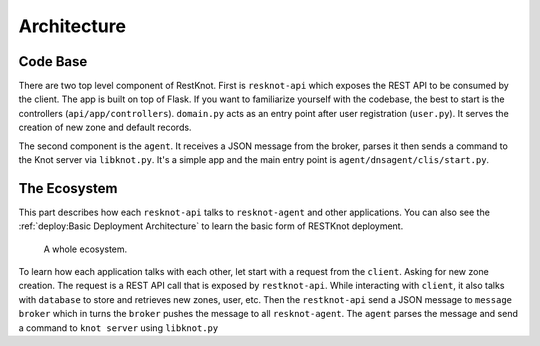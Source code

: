 Architecture
============

Code Base
---------

There are two top level component of RestKnot. First is ``resknot-api`` which
exposes the REST API to be consumed by the client. The app is built on top of
Flask. If you want to familiarize yourself with the codebase, the best to start
is the controllers (``api/app/controllers``). ``domain.py`` acts as
an entry point after user registration (``user.py``). It serves the creation of
new zone and default records.

The second component is the ``agent``. It receives a JSON message from the
broker, parses it then sends a command to the Knot server via
``libknot.py``. It's a simple app and the main entry point is ``agent/dnsagent/clis/start.py``.


The Ecosystem
-------------

This part describes how each ``resknot-api`` talks to ``resknot-agent`` and other
applications. You can also see the :ref:`deploy:Basic Deployment Architecture` to learn the basic form of RESTKnot
deployment.

.. figure:: ./_static/img/architecture.png
   :width: 400px
   :alt: RESTKnot Architecture

   A whole ecosystem.


To learn how each application talks with each other, let start with a request
from the ``client``. Asking for new zone creation. The request is a REST API call
that is exposed by ``restknot-api``. While interacting with ``client``, it also
talks with ``database`` to store and retrieves new zones, user, etc. Then the
``restknot-api`` send a JSON message to ``message broker`` which in turns the
``broker`` pushes the message to all ``resknot-agent``. The ``agent`` parses the
message and send a command to ``knot server`` using ``libknot.py``


